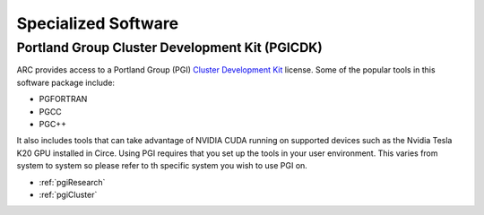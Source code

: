 Specialized Software
====================

Portland Group Cluster Development Kit (PGICDK)
-----------------------------------------------

ARC provides access to a Portland Group (PGI) `Cluster Development Kit`_ license.  Some of the popular tools in this software package include:

- PGFORTRAN
- PGCC
- PGC++

It also includes tools that can take advantage of NVIDIA CUDA running on supported devices such as the Nvidia Tesla K20 GPU installed in Circe.  Using PGI requires that you set up the tools in your user environment.  This varies from system to system so please refer to th specific system you wish to use PGI on.

- :ref:`pgiResearch`
- :ref:`pgiCluster`

.. _`Cluster Development Kit`: https://www.pgroup.com/products/pgicdk.htm
